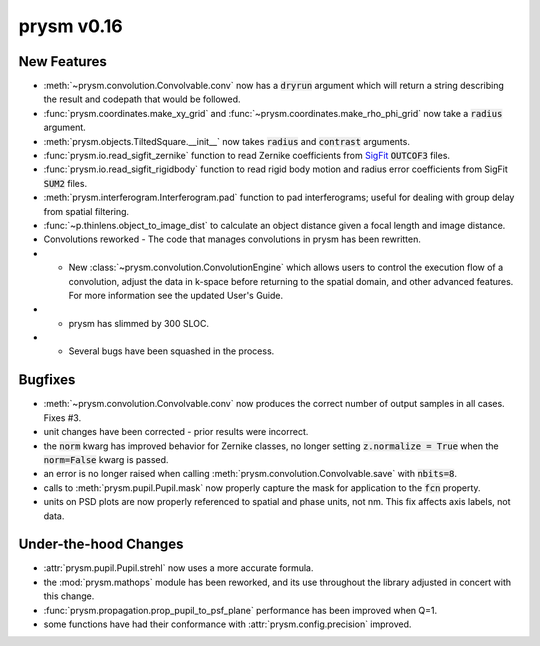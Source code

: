 ***********
prysm v0.16
***********

New Features
============

* :meth:`~prysm.convolution.Convolvable.conv` now has a :code:`dryrun` argument which will return a string describing the result and codepath that would be followed.

* :func:`prysm.coordinates.make_xy_grid` and :func:`~prysm.coordinates.make_rho_phi_grid` now take a :code:`radius` argument.

* :meth:`prysm.objects.TiltedSquare.__init__` now takes :code:`radius` and :code:`contrast` arguments.

* :func:`prysm.io.read_sigfit_zernike` function to read Zernike coefficients from `SigFit <http://sigmadyne.com/sigfit-software/>`_ :code:`OUTCOF3` files.

* :func:`prysm.io.read_sigfit_rigidbody` function to read rigid body motion and radius error coefficients from SigFit :code:`SUM2` files.

* :meth:`prysm.interferogram.Interferogram.pad` function to pad interferograms; useful for dealing with group delay from spatial filtering.

* :func:`~p.thinlens.object_to_image_dist` to calculate an object distance given a focal length and image distance.

* Convolutions reworked - The code that manages convolutions in prysm has been rewritten.

* * New :class:`~prysm.convolution.ConvolutionEngine` which allows users to control the execution flow of a convolution, adjust the data in k-space before returning to the spatial domain, and other advanced features.  For more information see the updated User's Guide.

* * prysm has slimmed by 300 SLOC.

* * Several bugs have been squashed in the process.

Bugfixes
========

* :meth:`~prysm.convolution.Convolvable.conv` now produces the correct number of output samples in all cases.  Fixes #3.

* unit changes have been corrected - prior results were incorrect.

* the :code:`norm` kwarg has improved behavior for Zernike classes, no longer setting :code:`z.normalize = True` when the :code:`norm=False` kwarg is passed.

* an error is no longer raised when calling :meth:`prysm.convolution.Convolvable.save` with :code:`nbits=8`.

* calls to :meth:`prysm.pupil.Pupil.mask` now properly capture the mask for application to the :code:`fcn` property.

* units on PSD plots are now properly referenced to spatial and phase units, not nm.  This fix affects axis labels, not data.

Under-the-hood Changes
======================

* :attr:`prysm.pupil.Pupil.strehl` now uses a more accurate formula.

* the :mod:`prysm.mathops` module has been reworked, and its use throughout the library adjusted in concert with this change.

* :func:`prysm.propagation.prop_pupil_to_psf_plane` performance has been improved when Q=1.

* some functions have had their conformance with :attr:`prysm.config.precision` improved.
